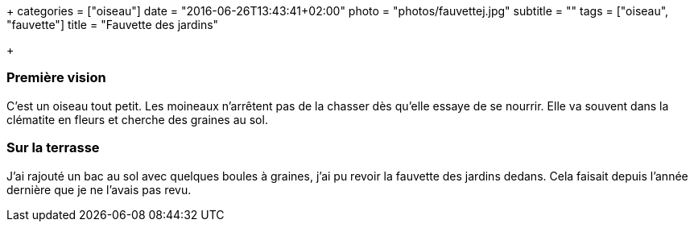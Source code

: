 +++
categories = ["oiseau"]
date = "2016-06-26T13:43:41+02:00"
photo = "photos/fauvettej.jpg"
subtitle = ""
tags = ["oiseau", "fauvette"]
title = "Fauvette des jardins"

+++

=== Première vision

C'est un oiseau tout petit. Les moineaux n'arrêtent pas de la chasser dès qu'elle essaye de se nourrir. Elle va souvent dans la clématite en fleurs et cherche des graines au sol.

=== Sur la terrasse

J'ai rajouté un bac au sol avec quelques boules à graines, j'ai pu revoir la fauvette des jardins dedans. Cela faisait depuis l'année dernière que je ne l'avais pas revu.
